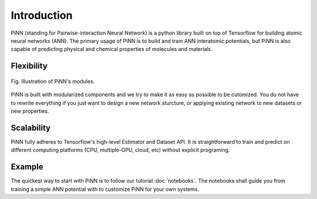 Introduction
============

PiNN (standing for Pairwise-interaction Neural Network) is a python
library built on top of Tensorflow for building atomic neural networks
(ANN).  The primary usage of PiNN is to build and train ANN
interatomic potentials, but PiNN is also capable of predicting
physical and chemical properties of molecules and materials.

Flexibility
^^^^^^^^^^^

.. figure:: images/implement.svg
   :width: 500em
   :align: center

   Fig. Illustration of PiNN's modules.

PiNN is built with modularized components and we try to make it as
easy as possible to be cutomized. You do not have to rewrite
everything if you just want to design a new network sturcture, or
applying existing network to new datasets or new properties.


Scalability
^^^^^^^^^^^

PiNN fully adheres to Tensorflow's high-level Estimator and Dataset
API.  It is straightforward to train and predict on different
computing platforms (CPU, multiple-GPU, cloud, etc) without explicit
programing.

Example
^^^^^^^

The quickest way to start with PiNN is to follow our tutorial
:doc:`notebooks`.  The notebooks shall guide you from training a
simple ANN potential with to customize PiNN for your own systems.
